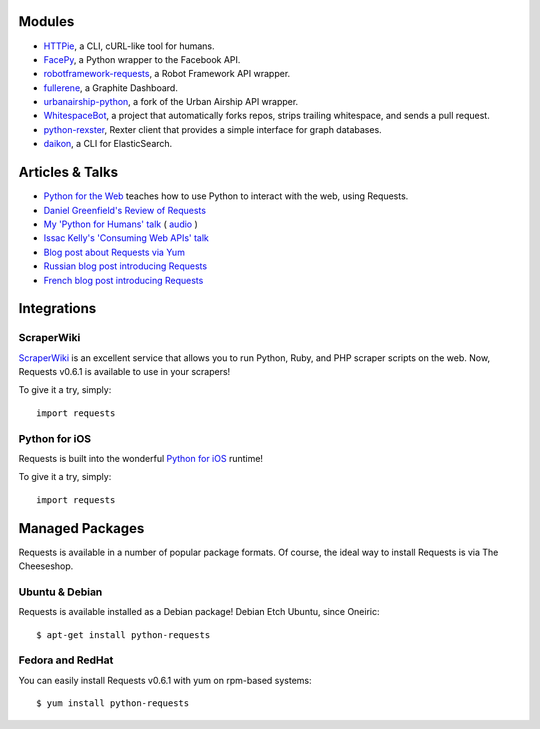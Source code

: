 Modules
=======
- `HTTPie <https://github.com/jkbr/httpie>`_, a CLI, cURL-like tool for humans.
- `FacePy <https://github.com/jgorset/facepy>`_, a Python wrapper to the Facebook API.
- `robotframework-requests <https://github.com/bulkan/robotframework-requests>`_, a Robot Framework API wrapper.
- `fullerene <https://github.com/bitprophet/fullerene>`_, a Graphite Dashboard.
- `urbanairship-python <https://github.com/benjaminws/urbanairship-python>`_, a fork of the Urban Airship API wrapper.
- `WhitespaceBot <https://github.com/Gunio/WhitespaceBot/>`_, a project that automatically forks repos, strips trailing whitespace, and sends a pull request.
- `python-rexster <https://github.com/CulturePlex/python-rexster>`_, Rexter client that provides a simple interface for graph databases.
- `daikon <https://github.com/neogenix/daikon>`_, a CLI for ElasticSearch.

Articles & Talks
================
- `Python for the Web <http://gun.io/blog/python-for-the-web/>`_ teaches how to use Python to interact with the web, using Requests.
- `Daniel Greenfield's Review of Requests <http://pydanny.blogspot.com/2011/05/python-http-requests-for-humans.html>`_
- `My 'Python for Humans' talk <http://python-for-humans.heroku.com>`_ ( `audio <http://codeconf.s3.amazonaws.com/2011/pycodeconf/talks/PyCodeConf2011%20-%20Kenneth%20Reitz.m4a>`_ )
- `Issac Kelly's 'Consuming Web APIs' talk <http://issackelly.github.com/Consuming-Web-APIs-with-Python-Talk/slides/slides.html>`_
- `Blog post about Requests via Yum <http://arunsag.wordpress.com/2011/08/17/new-package-python-requests-http-for-humans/>`_
- `Russian blog post introducing Requests <http://habrahabr.ru/blogs/python/126262/>`_
- `French blog post introducing Requests <http://www.nicosphere.net/requests-urllib2-de-python-simplifie-2432/>`_


Integrations
============

ScraperWiki
------------

`ScraperWiki <https://scraperwiki.com/>`_ is an excellent service that allows
you to run Python, Ruby, and PHP scraper scripts on the web. Now, Requests
v0.6.1 is available to use in your scrapers!

To give it a try, simply::

    import requests

Python for iOS
--------------

Requests is built into the wonderful `Python for iOS <https://itunes.apple.com/us/app/python-2.7-for-ios/id485729872?mt=Python8>`_ runtime!

To give it a try, simply::

    import requests


Managed Packages
================

Requests is available in a number of popular package formats. Of course,
the ideal way to install Requests is via The Cheeseshop.


Ubuntu & Debian
---------------

Requests is available installed as a Debian package! Debian Etch Ubuntu, since Oneiric::

    $ apt-get install python-requests


Fedora and RedHat
-----------------

You can easily install Requests v0.6.1 with yum on rpm-based systems::

    $ yum install python-requests




